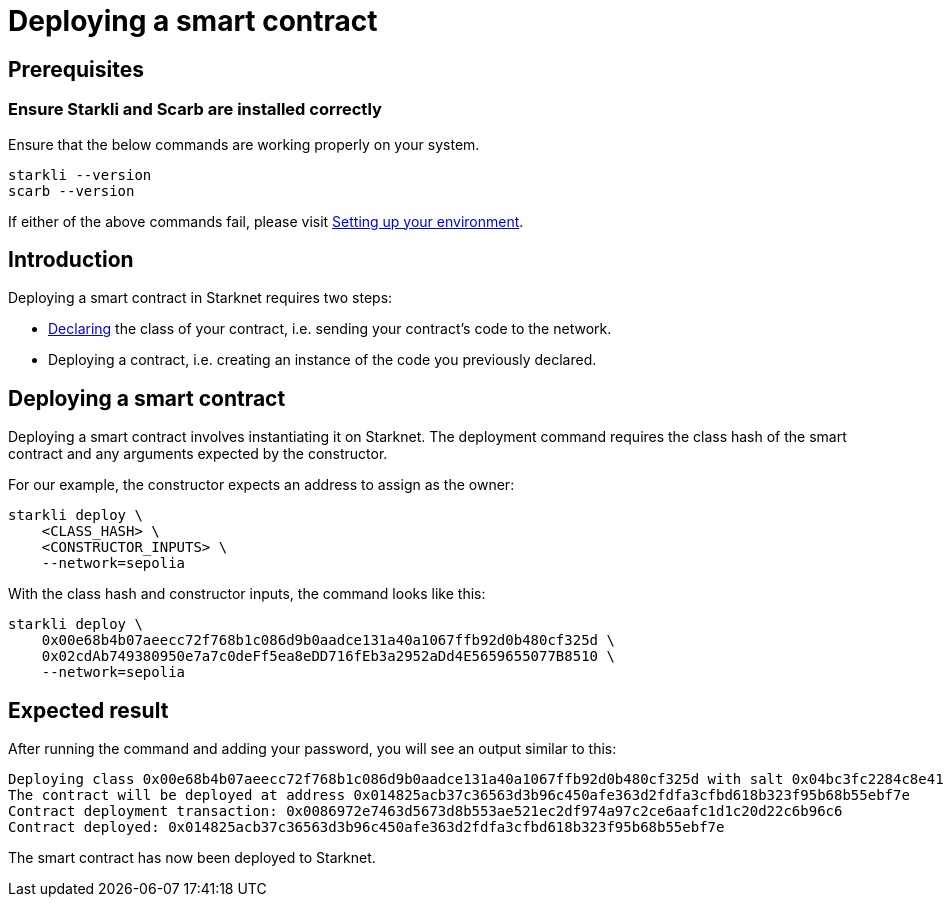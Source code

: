 = Deploying a smart contract

== Prerequisites

=== Ensure Starkli and Scarb are installed correctly
Ensure that the below commands are working properly on your system.

[source, bash]
----
starkli --version
scarb --version
----

If either of the above commands fail, please visit xref:environment-setup.adoc[Setting up your environment].

== Introduction

Deploying a smart contract in Starknet requires two steps:

* xref:declare-a-smart-contract.adoc[Declaring] the class of your contract, i.e. sending your contract’s code to the network.

* Deploying a contract, i.e. creating an instance of the code you previously declared.


== Deploying a smart contract
Deploying a smart contract involves instantiating it on Starknet. The deployment command requires the class hash of the smart contract and any arguments expected by the constructor.

For our example, the constructor expects an address to assign as the owner:

[source,bash]
----
starkli deploy \
    <CLASS_HASH> \
    <CONSTRUCTOR_INPUTS> \
    --network=sepolia
----

With the class hash and constructor inputs, the command looks like this:

[source,bash]
----
starkli deploy \
    0x00e68b4b07aeecc72f768b1c086d9b0aadce131a40a1067ffb92d0b480cf325d \
    0x02cdAb749380950e7a7c0deFf5ea8eDD716fEb3a2952aDd4E5659655077B8510 \
    --network=sepolia
----

== Expected result

After running the command and adding your password, you will see an output similar to this:

[source,bash]
----
Deploying class 0x00e68b4b07aeecc72f768b1c086d9b0aadce131a40a1067ffb92d0b480cf325d with salt 0x04bc3fc2284c8e41fb3d2a37bb0354fd0506131cc77a8c91e4e67ce3aed1d19e...
The contract will be deployed at address 0x014825acb37c36563d3b96c450afe363d2fdfa3cfbd618b323f95b68b55ebf7e
Contract deployment transaction: 0x0086972e7463d5673d8b553ae521ec2df974a97c2ce6aafc1d1c20d22c6b96c6
Contract deployed: 0x014825acb37c36563d3b96c450afe363d2fdfa3cfbd618b323f95b68b55ebf7e
----

The smart contract has now been deployed to Starknet.
